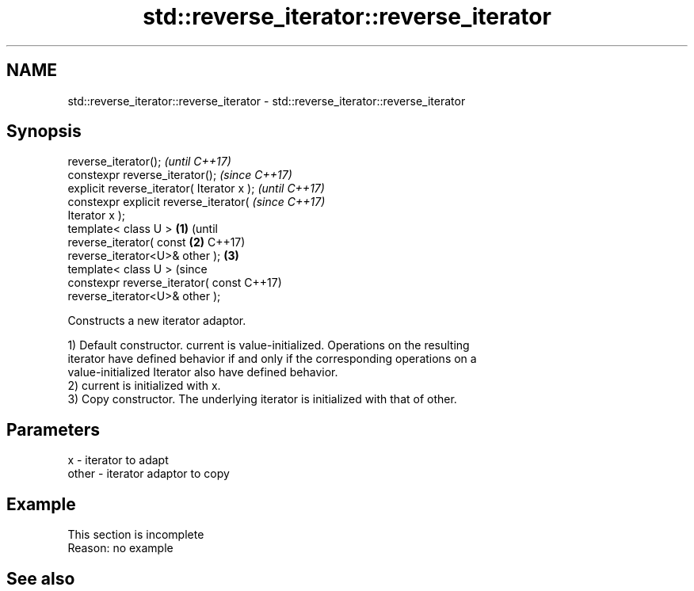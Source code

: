 .TH std::reverse_iterator::reverse_iterator 3 "2018.03.28" "http://cppreference.com" "C++ Standard Libary"
.SH NAME
std::reverse_iterator::reverse_iterator \- std::reverse_iterator::reverse_iterator

.SH Synopsis
   reverse_iterator();                              \fI(until C++17)\fP
   constexpr reverse_iterator();                    \fI(since C++17)\fP
   explicit reverse_iterator( Iterator x );                       \fI(until C++17)\fP
   constexpr explicit reverse_iterator(                           \fI(since C++17)\fP
   Iterator x );
   template< class U >                      \fB(1)\fP                                 (until
   reverse_iterator( const                      \fB(2)\fP                             C++17)
   reverse_iterator<U>& other );                    \fB(3)\fP
   template< class U >                                                          (since
   constexpr reverse_iterator( const                                            C++17)
   reverse_iterator<U>& other );

   Constructs a new iterator adaptor.

   1) Default constructor. current is value-initialized. Operations on the resulting
   iterator have defined behavior if and only if the corresponding operations on a
   value-initialized Iterator also have defined behavior.
   2) current is initialized with x.
   3) Copy constructor. The underlying iterator is initialized with that of other.

.SH Parameters

   x     - iterator to adapt
   other - iterator adaptor to copy

.SH Example

    This section is incomplete
    Reason: no example

.SH See also

   operator= assigns another iterator
             \fI(public member function)\fP 

.SH Category:

     * Todo no example
